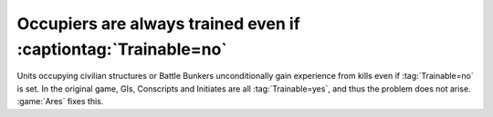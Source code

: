 .. index:: Veterancy; Occupiers with Trainable=no are no longer trained

===============================================================
Occupiers are always trained even if :captiontag:`Trainable=no`
===============================================================

Units occupying civilian structures or Battle Bunkers unconditionally gain
experience from kills even if :tag:`Trainable=no` is set. In the original game,
GIs, Conscripts and Initiates are all :tag:`Trainable=yes`, and thus the problem
does not arise. :game:`Ares` fixes this.

.. versionadded:: 0.9
